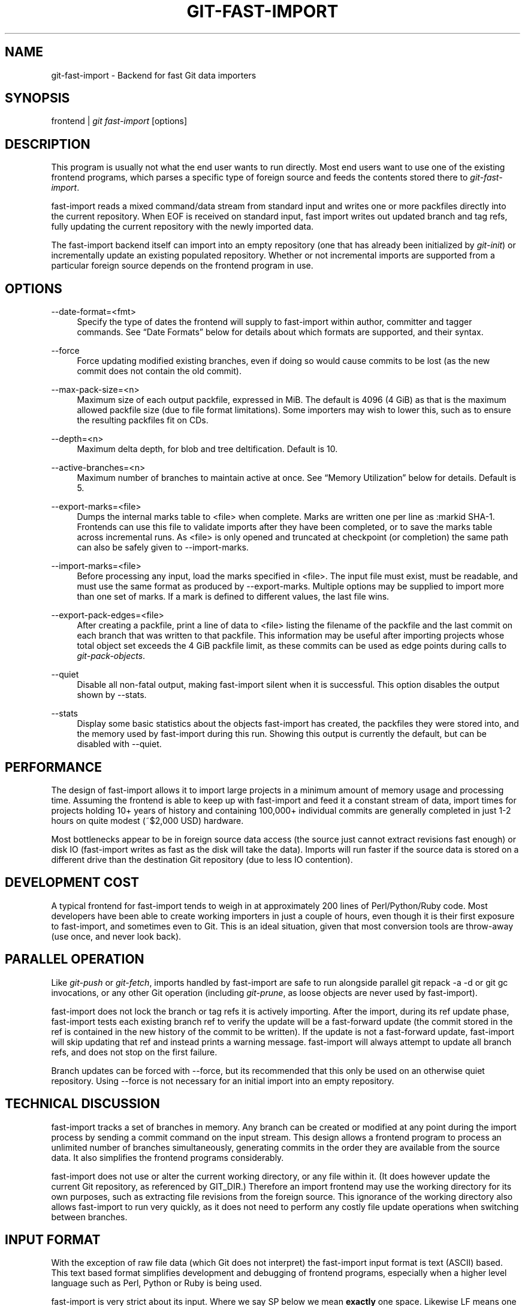 .\"     Title: git-fast-import
.\"    Author: 
.\" Generator: DocBook XSL Stylesheets v1.73.2 <http://docbook.sf.net/>
.\"      Date: 12/10/2008
.\"    Manual: Git Manual
.\"    Source: Git 1.6.0.2.287.g3791f
.\"
.TH "GIT\-FAST\-IMPORT" "1" "12/10/2008" "Git 1\.6\.0\.2\.287\.g3791f" "Git Manual"
.\" disable hyphenation
.nh
.\" disable justification (adjust text to left margin only)
.ad l
.SH "NAME"
git-fast-import - Backend for fast Git data importers
.SH "SYNOPSIS"
frontend | \fIgit fast\-import\fR [options]
.SH "DESCRIPTION"
This program is usually not what the end user wants to run directly\. Most end users want to use one of the existing frontend programs, which parses a specific type of foreign source and feeds the contents stored there to \fIgit\-fast\-import\fR\.

fast\-import reads a mixed command/data stream from standard input and writes one or more packfiles directly into the current repository\. When EOF is received on standard input, fast import writes out updated branch and tag refs, fully updating the current repository with the newly imported data\.

The fast\-import backend itself can import into an empty repository (one that has already been initialized by \fIgit\-init\fR) or incrementally update an existing populated repository\. Whether or not incremental imports are supported from a particular foreign source depends on the frontend program in use\.
.SH "OPTIONS"
.PP
\-\-date\-format=<fmt>
.RS 4
Specify the type of dates the frontend will supply to fast\-import within author, committer and tagger commands\. See \(lqDate Formats\(rq below for details about which formats are supported, and their syntax\.
.RE
.PP
\-\-force
.RS 4
Force updating modified existing branches, even if doing so would cause commits to be lost (as the new commit does not contain the old commit)\.
.RE
.PP
\-\-max\-pack\-size=<n>
.RS 4
Maximum size of each output packfile, expressed in MiB\. The default is 4096 (4 GiB) as that is the maximum allowed packfile size (due to file format limitations)\. Some importers may wish to lower this, such as to ensure the resulting packfiles fit on CDs\.
.RE
.PP
\-\-depth=<n>
.RS 4
Maximum delta depth, for blob and tree deltification\. Default is 10\.
.RE
.PP
\-\-active\-branches=<n>
.RS 4
Maximum number of branches to maintain active at once\. See \(lqMemory Utilization\(rq below for details\. Default is 5\.
.RE
.PP
\-\-export\-marks=<file>
.RS 4
Dumps the internal marks table to <file> when complete\. Marks are written one per line as :markid SHA\-1\. Frontends can use this file to validate imports after they have been completed, or to save the marks table across incremental runs\. As <file> is only opened and truncated at checkpoint (or completion) the same path can also be safely given to \-\-import\-marks\.
.RE
.PP
\-\-import\-marks=<file>
.RS 4
Before processing any input, load the marks specified in <file>\. The input file must exist, must be readable, and must use the same format as produced by \-\-export\-marks\. Multiple options may be supplied to import more than one set of marks\. If a mark is defined to different values, the last file wins\.
.RE
.PP
\-\-export\-pack\-edges=<file>
.RS 4
After creating a packfile, print a line of data to <file> listing the filename of the packfile and the last commit on each branch that was written to that packfile\. This information may be useful after importing projects whose total object set exceeds the 4 GiB packfile limit, as these commits can be used as edge points during calls to \fIgit\-pack\-objects\fR\.
.RE
.PP
\-\-quiet
.RS 4
Disable all non\-fatal output, making fast\-import silent when it is successful\. This option disables the output shown by \-\-stats\.
.RE
.PP
\-\-stats
.RS 4
Display some basic statistics about the objects fast\-import has created, the packfiles they were stored into, and the memory used by fast\-import during this run\. Showing this output is currently the default, but can be disabled with \-\-quiet\.
.RE
.SH "PERFORMANCE"
The design of fast\-import allows it to import large projects in a minimum amount of memory usage and processing time\. Assuming the frontend is able to keep up with fast\-import and feed it a constant stream of data, import times for projects holding 10+ years of history and containing 100,000+ individual commits are generally completed in just 1\-2 hours on quite modest (~$2,000 USD) hardware\.

Most bottlenecks appear to be in foreign source data access (the source just cannot extract revisions fast enough) or disk IO (fast\-import writes as fast as the disk will take the data)\. Imports will run faster if the source data is stored on a different drive than the destination Git repository (due to less IO contention)\.
.SH "DEVELOPMENT COST"
A typical frontend for fast\-import tends to weigh in at approximately 200 lines of Perl/Python/Ruby code\. Most developers have been able to create working importers in just a couple of hours, even though it is their first exposure to fast\-import, and sometimes even to Git\. This is an ideal situation, given that most conversion tools are throw\-away (use once, and never look back)\.
.SH "PARALLEL OPERATION"
Like \fIgit\-push\fR or \fIgit\-fetch\fR, imports handled by fast\-import are safe to run alongside parallel git repack \-a \-d or git gc invocations, or any other Git operation (including \fIgit\-prune\fR, as loose objects are never used by fast\-import)\.

fast\-import does not lock the branch or tag refs it is actively importing\. After the import, during its ref update phase, fast\-import tests each existing branch ref to verify the update will be a fast\-forward update (the commit stored in the ref is contained in the new history of the commit to be written)\. If the update is not a fast\-forward update, fast\-import will skip updating that ref and instead prints a warning message\. fast\-import will always attempt to update all branch refs, and does not stop on the first failure\.

Branch updates can be forced with \-\-force, but its recommended that this only be used on an otherwise quiet repository\. Using \-\-force is not necessary for an initial import into an empty repository\.
.SH "TECHNICAL DISCUSSION"
fast\-import tracks a set of branches in memory\. Any branch can be created or modified at any point during the import process by sending a commit command on the input stream\. This design allows a frontend program to process an unlimited number of branches simultaneously, generating commits in the order they are available from the source data\. It also simplifies the frontend programs considerably\.

fast\-import does not use or alter the current working directory, or any file within it\. (It does however update the current Git repository, as referenced by GIT_DIR\.) Therefore an import frontend may use the working directory for its own purposes, such as extracting file revisions from the foreign source\. This ignorance of the working directory also allows fast\-import to run very quickly, as it does not need to perform any costly file update operations when switching between branches\.
.SH "INPUT FORMAT"
With the exception of raw file data (which Git does not interpret) the fast\-import input format is text (ASCII) based\. This text based format simplifies development and debugging of frontend programs, especially when a higher level language such as Perl, Python or Ruby is being used\.

fast\-import is very strict about its input\. Where we say SP below we mean \fBexactly\fR one space\. Likewise LF means one (and only one) linefeed\. Supplying additional whitespace characters will cause unexpected results, such as branch names or file names with leading or trailing spaces in their name, or early termination of fast\-import when it encounters unexpected input\.
.SS "Stream Comments"
To aid in debugging frontends fast\-import ignores any line that begins with # (ASCII pound/hash) up to and including the line ending LF\. A comment line may contain any sequence of bytes that does not contain an LF and therefore may be used to include any detailed debugging information that might be specific to the frontend and useful when inspecting a fast\-import data stream\.
.SS "Date Formats"
The following date formats are supported\. A frontend should select the format it will use for this import by passing the format name in the \-\-date\-format=<fmt> command line option\.
.PP
raw
.RS 4
This is the Git native format and is <time> SP <offutc>\. It is also fast\-import\'s default format, if \-\-date\-format was not specified\.

The time of the event is specified by <time> as the number of seconds since the UNIX epoch (midnight, Jan 1, 1970, UTC) and is written as an ASCII decimal integer\.

The local offset is specified by <offutc> as a positive or negative offset from UTC\. For example EST (which is 5 hours behind UTC) would be expressed in <tz> by \(lq\-0500\(rq while UTC is \(lq+0000\(rq\. The local offset does not affect <time>; it is used only as an advisement to help formatting routines display the timestamp\.

If the local offset is not available in the source material, use \(lq+0000\(rq, or the most common local offset\. For example many organizations have a CVS repository which has only ever been accessed by users who are located in the same location and timezone\. In this case a reasonable offset from UTC could be assumed\.

Unlike the rfc2822 format, this format is very strict\. Any variation in formatting will cause fast\-import to reject the value\.
.RE
.PP
rfc2822
.RS 4
This is the standard email format as described by RFC 2822\.

An example value is \(lqTue Feb 6 11:22:18 2007 \-0500\(rq\. The Git parser is accurate, but a little on the lenient side\. It is the same parser used by \fIgit\-am\fR when applying patches received from email\.

Some malformed strings may be accepted as valid dates\. In some of these cases Git will still be able to obtain the correct date from the malformed string\. There are also some types of malformed strings which Git will parse wrong, and yet consider valid\. Seriously malformed strings will be rejected\.

Unlike the raw format above, the timezone/UTC offset information contained in an RFC 2822 date string is used to adjust the date value to UTC prior to storage\. Therefore it is important that this information be as accurate as possible\.

If the source material uses RFC 2822 style dates, the frontend should let fast\-import handle the parsing and conversion (rather than attempting to do it itself) as the Git parser has been well tested in the wild\.

Frontends should prefer the raw format if the source material already uses UNIX\-epoch format, can be coaxed to give dates in that format, or its format is easily convertible to it, as there is no ambiguity in parsing\.
.RE
.PP
now
.RS 4
Always use the current time and timezone\. The literal now must always be supplied for <when>\.

This is a toy format\. The current time and timezone of this system is always copied into the identity string at the time it is being created by fast\-import\. There is no way to specify a different time or timezone\.

This particular format is supplied as its short to implement and may be useful to a process that wants to create a new commit right now, without needing to use a working directory or \fIgit\-update\-index\fR\.

If separate author and committer commands are used in a commit the timestamps may not match, as the system clock will be polled twice (once for each command)\. The only way to ensure that both author and committer identity information has the same timestamp is to omit author (thus copying from committer) or to use a date format other than now\.
.RE
.SS "Commands"
fast\-import accepts several commands to update the current repository and control the current import process\. More detailed discussion (with examples) of each command follows later\.
.PP
commit
.RS 4
Creates a new branch or updates an existing branch by creating a new commit and updating the branch to point at the newly created commit\.
.RE
.PP
tag
.RS 4
Creates an annotated tag object from an existing commit or branch\. Lightweight tags are not supported by this command, as they are not recommended for recording meaningful points in time\.
.RE
.PP
reset
.RS 4
Reset an existing branch (or a new branch) to a specific revision\. This command must be used to change a branch to a specific revision without making a commit on it\.
.RE
.PP
blob
.RS 4
Convert raw file data into a blob, for future use in a commit command\. This command is optional and is not needed to perform an import\.
.RE
.PP
checkpoint
.RS 4
Forces fast\-import to close the current packfile, generate its unique SHA\-1 checksum and index, and start a new packfile\. This command is optional and is not needed to perform an import\.
.RE
.PP
progress
.RS 4
Causes fast\-import to echo the entire line to its own standard output\. This command is optional and is not needed to perform an import\.
.RE
.SS "commit"
Create or update a branch with a new commit, recording one logical change to the project\.

.sp
.RS 4
.nf
        \'commit\' SP <ref> LF
        mark?
        (\'author\' SP <name> SP LT <email> GT SP <when> LF)?
        \'committer\' SP <name> SP LT <email> GT SP <when> LF
        data
        (\'from\' SP <committish> LF)?
        (\'merge\' SP <committish> LF)?
        (filemodify | filedelete | filecopy | filerename | filedeleteall)*
        LF?
.fi
.RE
where <ref> is the name of the branch to make the commit on\. Typically branch names are prefixed with refs/heads/ in Git, so importing the CVS branch symbol RELENG\-1_0 would use refs/heads/RELENG\-1_0 for the value of <ref>\. The value of <ref> must be a valid refname in Git\. As LF is not valid in a Git refname, no quoting or escaping syntax is supported here\.

A mark command may optionally appear, requesting fast\-import to save a reference to the newly created commit for future use by the frontend (see below for format)\. It is very common for frontends to mark every commit they create, thereby allowing future branch creation from any imported commit\.

The data command following committer must supply the commit message (see below for data command syntax)\. To import an empty commit message use a 0 length data\. Commit messages are free\-form and are not interpreted by Git\. Currently they must be encoded in UTF\-8, as fast\-import does not permit other encodings to be specified\.

Zero or more filemodify, filedelete, filecopy, filerename and filedeleteall commands may be included to update the contents of the branch prior to creating the commit\. These commands may be supplied in any order\. However it is recommended that a filedeleteall command precede all filemodify, filecopy and filerename commands in the same commit, as filedeleteall wipes the branch clean (see below)\.

The LF after the command is optional (it used to be required)\.
.sp
.it 1 an-trap
.nr an-no-space-flag 1
.nr an-break-flag 1
.br
author
.RS
An author command may optionally appear, if the author information might differ from the committer information\. If author is omitted then fast\-import will automatically use the committer\'s information for the author portion of the commit\. See below for a description of the fields in author, as they are identical to committer\.
.RE
.sp
.it 1 an-trap
.nr an-no-space-flag 1
.nr an-break-flag 1
.br
committer
.RS
The committer command indicates who made this commit, and when they made it\.

Here <name> is the person\'s display name (for example \(lqCom M Itter\(rq) and <email> is the person\'s email address (\(lqcm@example\.com\(rq)\. LT and GT are the literal less\-than (\ex3c) and greater\-than (\ex3e) symbols\. These are required to delimit the email address from the other fields in the line\. Note that <name> is free\-form and may contain any sequence of bytes, except LT and LF\. It is typically UTF\-8 encoded\.

The time of the change is specified by <when> using the date format that was selected by the \-\-date\-format=<fmt> command line option\. See \(lqDate Formats\(rq above for the set of supported formats, and their syntax\.
.RE
.sp
.it 1 an-trap
.nr an-no-space-flag 1
.nr an-break-flag 1
.br
from
.RS
The from command is used to specify the commit to initialize this branch from\. This revision will be the first ancestor of the new commit\.

Omitting the from command in the first commit of a new branch will cause fast\-import to create that commit with no ancestor\. This tends to be desired only for the initial commit of a project\. If the frontend creates all files from scratch when making a new branch, a merge command may be used instead of from to start the commit with an empty tree\. Omitting the from command on existing branches is usually desired, as the current commit on that branch is automatically assumed to be the first ancestor of the new commit\.

As LF is not valid in a Git refname or SHA\-1 expression, no quoting or escaping syntax is supported within <committish>\.

Here <committish> is any of the following:

.sp
.RS 4
\h'-04'\(bu\h'+03'The name of an existing branch already in fast\-import\'s internal branch table\. If fast\-import doesn\'t know the name, its treated as a SHA\-1 expression\.
.RE
.sp
.RS 4
\h'-04'\(bu\h'+03'A mark reference, :<idnum>, where <idnum> is the mark number\.

The reason fast\-import uses : to denote a mark reference is this character is not legal in a Git branch name\. The leading : makes it easy to distinguish between the mark 42 (:42) and the branch 42 (42 or refs/heads/42), or an abbreviated SHA\-1 which happened to consist only of base\-10 digits\.

Marks must be declared (via mark) before they can be used\.
.RE
.sp
.RS 4
\h'-04'\(bu\h'+03'A complete 40 byte or abbreviated commit SHA\-1 in hex\.
.RE
.sp
.RS 4
\h'-04'\(bu\h'+03'Any valid Git SHA\-1 expression that resolves to a commit\. See \(lqSPECIFYING REVISIONS\(rq in \fBgit-rev-parse\fR(1) for details\.
.RE
The special case of restarting an incremental import from the current branch value should be written as:

.sp
.RS 4
.nf

\.ft C
        from refs/heads/branch^0
\.ft

.fi
.RE
The ^0 suffix is necessary as fast\-import does not permit a branch to start from itself, and the branch is created in memory before the from command is even read from the input\. Adding ^0 will force fast\-import to resolve the commit through Git\'s revision parsing library, rather than its internal branch table, thereby loading in the existing value of the branch\.
.RE
.sp
.it 1 an-trap
.nr an-no-space-flag 1
.nr an-break-flag 1
.br
merge
.RS
Includes one additional ancestor commit\. If the from command is omitted when creating a new branch, the first merge commit will be the first ancestor of the current commit, and the branch will start out with no files\. An unlimited number of merge commands per commit are permitted by fast\-import, thereby establishing an n\-way merge\. However Git\'s other tools never create commits with more than 15 additional ancestors (forming a 16\-way merge)\. For this reason it is suggested that frontends do not use more than 15 merge commands per commit; 16, if starting a new, empty branch\.

Here <committish> is any of the commit specification expressions also accepted by from (see above)\.
.RE
.sp
.it 1 an-trap
.nr an-no-space-flag 1
.nr an-break-flag 1
.br
filemodify
.RS
Included in a commit command to add a new file or change the content of an existing file\. This command has two different means of specifying the content of the file\.
.PP
External data format
.RS 4
The data content for the file was already supplied by a prior blob command\. The frontend just needs to connect it\.

.sp
.RS 4
.nf
        \'M\' SP <mode> SP <dataref> SP <path> LF
.fi
.RE
Here <dataref> can be either a mark reference (:<idnum>) set by a prior blob command, or a full 40\-byte SHA\-1 of an existing Git blob object\.
.RE
.PP
Inline data format
.RS 4
The data content for the file has not been supplied yet\. The frontend wants to supply it as part of this modify command\.

.sp
.RS 4
.nf
        \'M\' SP <mode> SP \'inline\' SP <path> LF
        data
.fi
.RE
See below for a detailed description of the data command\.
.RE
In both formats <mode> is the type of file entry, specified in octal\. Git only supports the following modes:

.sp
.RS 4
\h'-04'\(bu\h'+03'100644 or 644: A normal (not\-executable) file\. The majority of files in most projects use this mode\. If in doubt, this is what you want\.
.RE
.sp
.RS 4
\h'-04'\(bu\h'+03'100755 or 755: A normal, but executable, file\.
.RE
.sp
.RS 4
\h'-04'\(bu\h'+03'120000: A symlink, the content of the file will be the link target\.
.RE
.sp
.RS 4
\h'-04'\(bu\h'+03'160000: A gitlink, SHA\-1 of the object refers to a commit in another repository\. Git links can only be specified by SHA or through a commit mark\. They are used to implement submodules\.
.RE
In both formats <path> is the complete path of the file to be added (if not already existing) or modified (if already existing)\.

A <path> string must use UNIX\-style directory separators (forward slash /), may contain any byte other than LF, and must not start with double quote (")\.

If an LF or double quote must be encoded into <path> shell\-style quoting should be used, e\.g\. "path/with\en and \e" in it"\.

The value of <path> must be in canonical form\. That is it must not:

.sp
.RS 4
\h'-04'\(bu\h'+03'contain an empty directory component (e\.g\. foo//bar is invalid),
.RE
.sp
.RS 4
\h'-04'\(bu\h'+03'end with a directory separator (e\.g\. foo/ is invalid),
.RE
.sp
.RS 4
\h'-04'\(bu\h'+03'start with a directory separator (e\.g\. /foo is invalid),
.RE
.sp
.RS 4
\h'-04'\(bu\h'+03'contain the special component \. or \.\. (e\.g\. foo/\./bar and foo/\.\./bar are invalid)\.
.RE
It is recommended that <path> always be encoded using UTF\-8\.
.RE
.sp
.it 1 an-trap
.nr an-no-space-flag 1
.nr an-break-flag 1
.br
filedelete
.RS
Included in a commit command to remove a file or recursively delete an entire directory from the branch\. If the file or directory removal makes its parent directory empty, the parent directory will be automatically removed too\. This cascades up the tree until the first non\-empty directory or the root is reached\.

.sp
.RS 4
.nf
        \'D\' SP <path> LF
.fi
.RE
here <path> is the complete path of the file or subdirectory to be removed from the branch\. See filemodify above for a detailed description of <path>\.
.RE
.sp
.it 1 an-trap
.nr an-no-space-flag 1
.nr an-break-flag 1
.br
filecopy
.RS
Recursively copies an existing file or subdirectory to a different location within the branch\. The existing file or directory must exist\. If the destination exists it will be completely replaced by the content copied from the source\.

.sp
.RS 4
.nf
        \'C\' SP <path> SP <path> LF
.fi
.RE
here the first <path> is the source location and the second <path> is the destination\. See filemodify above for a detailed description of what <path> may look like\. To use a source path that contains SP the path must be quoted\.

A filecopy command takes effect immediately\. Once the source location has been copied to the destination any future commands applied to the source location will not impact the destination of the copy\.
.RE
.sp
.it 1 an-trap
.nr an-no-space-flag 1
.nr an-break-flag 1
.br
filerename
.RS
Renames an existing file or subdirectory to a different location within the branch\. The existing file or directory must exist\. If the destination exists it will be replaced by the source directory\.

.sp
.RS 4
.nf
        \'R\' SP <path> SP <path> LF
.fi
.RE
here the first <path> is the source location and the second <path> is the destination\. See filemodify above for a detailed description of what <path> may look like\. To use a source path that contains SP the path must be quoted\.

A filerename command takes effect immediately\. Once the source location has been renamed to the destination any future commands applied to the source location will create new files there and not impact the destination of the rename\.

Note that a filerename is the same as a filecopy followed by a filedelete of the source location\. There is a slight performance advantage to using filerename, but the advantage is so small that it is never worth trying to convert a delete/add pair in source material into a rename for fast\-import\. This filerename command is provided just to simplify frontends that already have rename information and don\'t want bother with decomposing it into a filecopy followed by a filedelete\.
.RE
.sp
.it 1 an-trap
.nr an-no-space-flag 1
.nr an-break-flag 1
.br
filedeleteall
.RS
Included in a commit command to remove all files (and also all directories) from the branch\. This command resets the internal branch structure to have no files in it, allowing the frontend to subsequently add all interesting files from scratch\.

.sp
.RS 4
.nf
        \'deleteall\' LF
.fi
.RE
This command is extremely useful if the frontend does not know (or does not care to know) what files are currently on the branch, and therefore cannot generate the proper filedelete commands to update the content\.

Issuing a filedeleteall followed by the needed filemodify commands to set the correct content will produce the same results as sending only the needed filemodify and filedelete commands\. The filedeleteall approach may however require fast\-import to use slightly more memory per active branch (less than 1 MiB for even most large projects); so frontends that can easily obtain only the affected paths for a commit are encouraged to do so\.
.RE
.SS "mark"
Arranges for fast\-import to save a reference to the current object, allowing the frontend to recall this object at a future point in time, without knowing its SHA\-1\. Here the current object is the object creation command the mark command appears within\. This can be commit, tag, and blob, but commit is the most common usage\.

.sp
.RS 4
.nf
        \'mark\' SP \':\' <idnum> LF
.fi
.RE
where <idnum> is the number assigned by the frontend to this mark\. The value of <idnum> is expressed as an ASCII decimal integer\. The value 0 is reserved and cannot be used as a mark\. Only values greater than or equal to 1 may be used as marks\.

New marks are created automatically\. Existing marks can be moved to another object simply by reusing the same <idnum> in another mark command\.
.SS "tag"
Creates an annotated tag referring to a specific commit\. To create lightweight (non\-annotated) tags see the reset command below\.

.sp
.RS 4
.nf
        \'tag\' SP <name> LF
        \'from\' SP <committish> LF
        \'tagger\' SP <name> SP LT <email> GT SP <when> LF
        data
.fi
.RE
where <name> is the name of the tag to create\.

Tag names are automatically prefixed with refs/tags/ when stored in Git, so importing the CVS branch symbol RELENG\-1_0\-FINAL would use just RELENG\-1_0\-FINAL for <name>, and fast\-import will write the corresponding ref as refs/tags/RELENG\-1_0\-FINAL\.

The value of <name> must be a valid refname in Git and therefore may contain forward slashes\. As LF is not valid in a Git refname, no quoting or escaping syntax is supported here\.

The from command is the same as in the commit command; see above for details\.

The tagger command uses the same format as committer within commit; again see above for details\.

The data command following tagger must supply the annotated tag message (see below for data command syntax)\. To import an empty tag message use a 0 length data\. Tag messages are free\-form and are not interpreted by Git\. Currently they must be encoded in UTF\-8, as fast\-import does not permit other encodings to be specified\.

Signing annotated tags during import from within fast\-import is not supported\. Trying to include your own PGP/GPG signature is not recommended, as the frontend does not (easily) have access to the complete set of bytes which normally goes into such a signature\. If signing is required, create lightweight tags from within fast\-import with reset, then create the annotated versions of those tags offline with the standard \fIgit\-tag\fR process\.
.SS "reset"
Creates (or recreates) the named branch, optionally starting from a specific revision\. The reset command allows a frontend to issue a new from command for an existing branch, or to create a new branch from an existing commit without creating a new commit\.

.sp
.RS 4
.nf
        \'reset\' SP <ref> LF
        (\'from\' SP <committish> LF)?
        LF?
.fi
.RE
For a detailed description of <ref> and <committish> see above under commit and from\.

The LF after the command is optional (it used to be required)\.

The reset command can also be used to create lightweight (non\-annotated) tags\. For example:

.sp
.RS 4
.nf
reset refs/tags/938
from :938
.fi
.RE
would create the lightweight tag refs/tags/938 referring to whatever commit mark :938 references\.
.SS "blob"
Requests writing one file revision to the packfile\. The revision is not connected to any commit; this connection must be formed in a subsequent commit command by referencing the blob through an assigned mark\.

.sp
.RS 4
.nf
        \'blob\' LF
        mark?
        data
.fi
.RE
The mark command is optional here as some frontends have chosen to generate the Git SHA\-1 for the blob on their own, and feed that directly to commit\. This is typically more work than its worth however, as marks are inexpensive to store and easy to use\.
.SS "data"
Supplies raw data (for use as blob/file content, commit messages, or annotated tag messages) to fast\-import\. Data can be supplied using an exact byte count or delimited with a terminating line\. Real frontends intended for production\-quality conversions should always use the exact byte count format, as it is more robust and performs better\. The delimited format is intended primarily for testing fast\-import\.

Comment lines appearing within the <raw> part of data commands are always taken to be part of the body of the data and are therefore never ignored by fast\-import\. This makes it safe to import any file/message content whose lines might start with #\.
.PP
Exact byte count format
.RS 4
The frontend must specify the number of bytes of data\.

.sp
.RS 4
.nf
        \'data\' SP <count> LF
        <raw> LF?
.fi
.RE
where <count> is the exact number of bytes appearing within <raw>\. The value of <count> is expressed as an ASCII decimal integer\. The LF on either side of <raw> is not included in <count> and will not be included in the imported data\.

The LF after <raw> is optional (it used to be required) but recommended\. Always including it makes debugging a fast\-import stream easier as the next command always starts in column 0 of the next line, even if <raw> did not end with an LF\.
.RE
.PP
Delimited format
.RS 4
A delimiter string is used to mark the end of the data\. fast\-import will compute the length by searching for the delimiter\. This format is primarily useful for testing and is not recommended for real data\.

.sp
.RS 4
.nf
        \'data\' SP \'<<\' <delim> LF
        <raw> LF
        <delim> LF
        LF?
.fi
.RE
where <delim> is the chosen delimiter string\. The string <delim> must not appear on a line by itself within <raw>, as otherwise fast\-import will think the data ends earlier than it really does\. The LF immediately trailing <raw> is part of <raw>\. This is one of the limitations of the delimited format, it is impossible to supply a data chunk which does not have an LF as its last byte\.

The LF after <delim> LF is optional (it used to be required)\.
.RE
.SS "checkpoint"
Forces fast\-import to close the current packfile, start a new one, and to save out all current branch refs, tags and marks\.

.sp
.RS 4
.nf
        \'checkpoint\' LF
        LF?
.fi
.RE
Note that fast\-import automatically switches packfiles when the current packfile reaches \-\-max\-pack\-size, or 4 GiB, whichever limit is smaller\. During an automatic packfile switch fast\-import does not update the branch refs, tags or marks\.

As a checkpoint can require a significant amount of CPU time and disk IO (to compute the overall pack SHA\-1 checksum, generate the corresponding index file, and update the refs) it can easily take several minutes for a single checkpoint command to complete\.

Frontends may choose to issue checkpoints during extremely large and long running imports, or when they need to allow another Git process access to a branch\. However given that a 30 GiB Subversion repository can be loaded into Git through fast\-import in about 3 hours, explicit checkpointing may not be necessary\.

The LF after the command is optional (it used to be required)\.
.SS "progress"
Causes fast\-import to print the entire progress line unmodified to its standard output channel (file descriptor 1) when the command is processed from the input stream\. The command otherwise has no impact on the current import, or on any of fast\-import\'s internal state\.

.sp
.RS 4
.nf
        \'progress\' SP <any> LF
        LF?
.fi
.RE
The <any> part of the command may contain any sequence of bytes that does not contain LF\. The LF after the command is optional\. Callers may wish to process the output through a tool such as sed to remove the leading part of the line, for example:

.sp
.RS 4
.nf
frontend | git fast\-import | sed \'s/^progress //\'
.fi
.RE
Placing a progress command immediately after a checkpoint will inform the reader when the checkpoint has been completed and it can safely access the refs that fast\-import updated\.
.SH "CRASH REPORTS"
If fast\-import is supplied invalid input it will terminate with a non\-zero exit status and create a crash report in the top level of the Git repository it was importing into\. Crash reports contain a snapshot of the internal fast\-import state as well as the most recent commands that lead up to the crash\.

All recent commands (including stream comments, file changes and progress commands) are shown in the command history within the crash report, but raw file data and commit messages are excluded from the crash report\. This exclusion saves space within the report file and reduces the amount of buffering that fast\-import must perform during execution\.

After writing a crash report fast\-import will close the current packfile and export the marks table\. This allows the frontend developer to inspect the repository state and resume the import from the point where it crashed\. The modified branches and tags are not updated during a crash, as the import did not complete successfully\. Branch and tag information can be found in the crash report and must be applied manually if the update is needed\.

An example crash:

.sp
.RS 4
.nf
$ cat >in <<END_OF_INPUT
# my very first test commit
commit refs/heads/master
committer Shawn O\. Pearce <spearce> 19283 \-0400
# who is that guy anyway?
data <<EOF
this is my commit
EOF
M 644 inline \.gitignore
data <<EOF
\.gitignore
EOF
M 777 inline bob
END_OF_INPUT
.fi
.RE
.sp
.RS 4
.nf
$ git fast\-import <in
fatal: Corrupt mode: M 777 inline bob
fast\-import: dumping crash report to \.git/fast_import_crash_8434
.fi
.RE
.sp
.RS 4
.nf
$ cat \.git/fast_import_crash_8434
fast\-import crash report:
    fast\-import process: 8434
    parent process     : 1391
    at Sat Sep 1 00:58:12 2007
.fi
.RE
.sp
.RS 4
.nf
fatal: Corrupt mode: M 777 inline bob
.fi
.RE
.sp
.RS 4
.nf
Most Recent Commands Before Crash
\-\-\-\-\-\-\-\-\-\-\-\-\-\-\-\-\-\-\-\-\-\-\-\-\-\-\-\-\-\-\-\-\-
  # my very first test commit
  commit refs/heads/master
  committer Shawn O\. Pearce <spearce> 19283 \-0400
  # who is that guy anyway?
  data <<EOF
  M 644 inline \.gitignore
  data <<EOF
* M 777 inline bob
.fi
.RE
.sp
.RS 4
.nf
Active Branch LRU
\-\-\-\-\-\-\-\-\-\-\-\-\-\-\-\-\-
    active_branches = 1 cur, 5 max
.fi
.RE
.sp
.RS 4
.nf
pos  clock name
~~~~~~~~~~~~~~~~~~~~~~~~~~~~~~~~~~~~~~~~~~~~~
 1)      0 refs/heads/master
.fi
.RE
.sp
.RS 4
.nf
Inactive Branches
\-\-\-\-\-\-\-\-\-\-\-\-\-\-\-\-\-
refs/heads/master:
  status      : active loaded dirty
  tip commit  : 0000000000000000000000000000000000000000
  old tree    : 0000000000000000000000000000000000000000
  cur tree    : 0000000000000000000000000000000000000000
  commit clock: 0
  last pack   :
.fi
.RE
.sp
.RS 4
.nf
\-\-\-\-\-\-\-\-\-\-\-\-\-\-\-\-\-\-\-
END OF CRASH REPORT
.fi
.RE
.SH "TIPS AND TRICKS"
The following tips and tricks have been collected from various users of fast\-import, and are offered here as suggestions\.
.SS "Use One Mark Per Commit"
When doing a repository conversion, use a unique mark per commit (mark :<n>) and supply the \-\-export\-marks option on the command line\. fast\-import will dump a file which lists every mark and the Git object SHA\-1 that corresponds to it\. If the frontend can tie the marks back to the source repository, it is easy to verify the accuracy and completeness of the import by comparing each Git commit to the corresponding source revision\.

Coming from a system such as Perforce or Subversion this should be quite simple, as the fast\-import mark can also be the Perforce changeset number or the Subversion revision number\.
.SS "Freely Skip Around Branches"
Don\'t bother trying to optimize the frontend to stick to one branch at a time during an import\. Although doing so might be slightly faster for fast\-import, it tends to increase the complexity of the frontend code considerably\.

The branch LRU builtin to fast\-import tends to behave very well, and the cost of activating an inactive branch is so low that bouncing around between branches has virtually no impact on import performance\.
.SS "Handling Renames"
When importing a renamed file or directory, simply delete the old name(s) and modify the new name(s) during the corresponding commit\. Git performs rename detection after\-the\-fact, rather than explicitly during a commit\.
.SS "Use Tag Fixup Branches"
Some other SCM systems let the user create a tag from multiple files which are not from the same commit/changeset\. Or to create tags which are a subset of the files available in the repository\.

Importing these tags as\-is in Git is impossible without making at least one commit which \(lqfixes up\(rq the files to match the content of the tag\. Use fast\-import\'s reset command to reset a dummy branch outside of your normal branch space to the base commit for the tag, then commit one or more file fixup commits, and finally tag the dummy branch\.

For example since all normal branches are stored under refs/heads/ name the tag fixup branch TAG_FIXUP\. This way it is impossible for the fixup branch used by the importer to have namespace conflicts with real branches imported from the source (the name TAG_FIXUP is not refs/heads/TAG_FIXUP)\.

When committing fixups, consider using merge to connect the commit(s) which are supplying file revisions to the fixup branch\. Doing so will allow tools such as \fIgit\-blame\fR to track through the real commit history and properly annotate the source files\.

After fast\-import terminates the frontend will need to do rm \.git/TAG_FIXUP to remove the dummy branch\.
.SS "Import Now, Repack Later"
As soon as fast\-import completes the Git repository is completely valid and ready for use\. Typically this takes only a very short time, even for considerably large projects (100,000+ commits)\.

However repacking the repository is necessary to improve data locality and access performance\. It can also take hours on extremely large projects (especially if \-f and a large \-\-window parameter is used)\. Since repacking is safe to run alongside readers and writers, run the repack in the background and let it finish when it finishes\. There is no reason to wait to explore your new Git project!

If you choose to wait for the repack, don\'t try to run benchmarks or performance tests until repacking is completed\. fast\-import outputs suboptimal packfiles that are simply never seen in real use situations\.
.SS "Repacking Historical Data"
If you are repacking very old imported data (e\.g\. older than the last year), consider expending some extra CPU time and supplying \-\-window=50 (or higher) when you run \fIgit\-repack\fR\. This will take longer, but will also produce a smaller packfile\. You only need to expend the effort once, and everyone using your project will benefit from the smaller repository\.
.SS "Include Some Progress Messages"
Every once in a while have your frontend emit a progress message to fast\-import\. The contents of the messages are entirely free\-form, so one suggestion would be to output the current month and year each time the current commit date moves into the next month\. Your users will feel better knowing how much of the data stream has been processed\.
.SH "PACKFILE OPTIMIZATION"
When packing a blob fast\-import always attempts to deltify against the last blob written\. Unless specifically arranged for by the frontend, this will probably not be a prior version of the same file, so the generated delta will not be the smallest possible\. The resulting packfile will be compressed, but will not be optimal\.

Frontends which have efficient access to all revisions of a single file (for example reading an RCS/CVS ,v file) can choose to supply all revisions of that file as a sequence of consecutive blob commands\. This allows fast\-import to deltify the different file revisions against each other, saving space in the final packfile\. Marks can be used to later identify individual file revisions during a sequence of commit commands\.

The packfile(s) created by fast\-import do not encourage good disk access patterns\. This is caused by fast\-import writing the data in the order it is received on standard input, while Git typically organizes data within packfiles to make the most recent (current tip) data appear before historical data\. Git also clusters commits together, speeding up revision traversal through better cache locality\.

For this reason it is strongly recommended that users repack the repository with git repack \-a \-d after fast\-import completes, allowing Git to reorganize the packfiles for faster data access\. If blob deltas are suboptimal (see above) then also adding the \-f option to force recomputation of all deltas can significantly reduce the final packfile size (30\-50% smaller can be quite typical)\.
.SH "MEMORY UTILIZATION"
There are a number of factors which affect how much memory fast\-import requires to perform an import\. Like critical sections of core Git, fast\-import uses its own memory allocators to amortize any overheads associated with malloc\. In practice fast\-import tends to amortize any malloc overheads to 0, due to its use of large block allocations\.
.SS "per object"
fast\-import maintains an in\-memory structure for every object written in this execution\. On a 32 bit system the structure is 32 bytes, on a 64 bit system the structure is 40 bytes (due to the larger pointer sizes)\. Objects in the table are not deallocated until fast\-import terminates\. Importing 2 million objects on a 32 bit system will require approximately 64 MiB of memory\.

The object table is actually a hashtable keyed on the object name (the unique SHA\-1)\. This storage configuration allows fast\-import to reuse an existing or already written object and avoid writing duplicates to the output packfile\. Duplicate blobs are surprisingly common in an import, typically due to branch merges in the source\.
.SS "per mark"
Marks are stored in a sparse array, using 1 pointer (4 bytes or 8 bytes, depending on pointer size) per mark\. Although the array is sparse, frontends are still strongly encouraged to use marks between 1 and n, where n is the total number of marks required for this import\.
.SS "per branch"
Branches are classified as active and inactive\. The memory usage of the two classes is significantly different\.

Inactive branches are stored in a structure which uses 96 or 120 bytes (32 bit or 64 bit systems, respectively), plus the length of the branch name (typically under 200 bytes), per branch\. fast\-import will easily handle as many as 10,000 inactive branches in under 2 MiB of memory\.

Active branches have the same overhead as inactive branches, but also contain copies of every tree that has been recently modified on that branch\. If subtree include has not been modified since the branch became active, its contents will not be loaded into memory, but if subtree src has been modified by a commit since the branch became active, then its contents will be loaded in memory\.

As active branches store metadata about the files contained on that branch, their in\-memory storage size can grow to a considerable size (see below)\.

fast\-import automatically moves active branches to inactive status based on a simple least\-recently\-used algorithm\. The LRU chain is updated on each commit command\. The maximum number of active branches can be increased or decreased on the command line with \-\-active\-branches=\.
.SS "per active tree"
Trees (aka directories) use just 12 bytes of memory on top of the memory required for their entries (see \(lqper active file\(rq below)\. The cost of a tree is virtually 0, as its overhead amortizes out over the individual file entries\.
.SS "per active file entry"
Files (and pointers to subtrees) within active trees require 52 or 64 bytes (32/64 bit platforms) per entry\. To conserve space, file and tree names are pooled in a common string table, allowing the filename \(lqMakefile\(rq to use just 16 bytes (after including the string header overhead) no matter how many times it occurs within the project\.

The active branch LRU, when coupled with the filename string pool and lazy loading of subtrees, allows fast\-import to efficiently import projects with 2,000+ branches and 45,114+ files in a very limited memory footprint (less than 2\.7 MiB per active branch)\.
.SH "AUTHOR"
Written by Shawn O\. Pearce <spearce@spearce\.org>\.
.SH "DOCUMENTATION"
Documentation by Shawn O\. Pearce <spearce@spearce\.org>\.
.SH "GIT"
Part of the \fBgit\fR(1) suite


